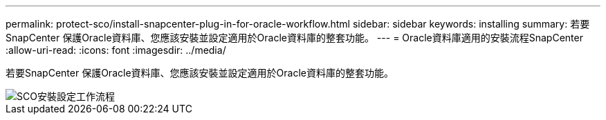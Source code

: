 ---
permalink: protect-sco/install-snapcenter-plug-in-for-oracle-workflow.html 
sidebar: sidebar 
keywords: installing 
summary: 若要SnapCenter 保護Oracle資料庫、您應該安裝並設定適用於Oracle資料庫的整套功能。 
---
= Oracle資料庫適用的安裝流程SnapCenter
:allow-uri-read: 
:icons: font
:imagesdir: ../media/


[role="lead"]
若要SnapCenter 保護Oracle資料庫、您應該安裝並設定適用於Oracle資料庫的整套功能。

image::../media/sco_install_configure_workflow.png[SCO安裝設定工作流程]
